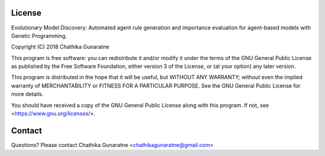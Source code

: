 License
=======

Evolutionary Model Discovery: Automated agent rule generation and importance evaluation for agent-based models with Genetic Programming.

Copyright (C) 2018  Chathika Gunaratne

This program is free software: you can redistribute it and/or modify
it under the terms of the GNU General Public License as published by
the Free Software Foundation, either version 3 of the License, or
(at your option) any later version.

This program is distributed in the hope that it will be useful,
but WITHOUT ANY WARRANTY; without even the implied warranty of
MERCHANTABILITY or FITNESS FOR A PARTICULAR PURPOSE.  See the
GNU General Public License for more details.

You should have received a copy of the GNU General Public License
along with this program.  If not, see <https://www.gnu.org/licenses/>.

Contact
=======
Questions? Please contact Chathika Gunaratne <chathikagunaratne@gmail.com>


